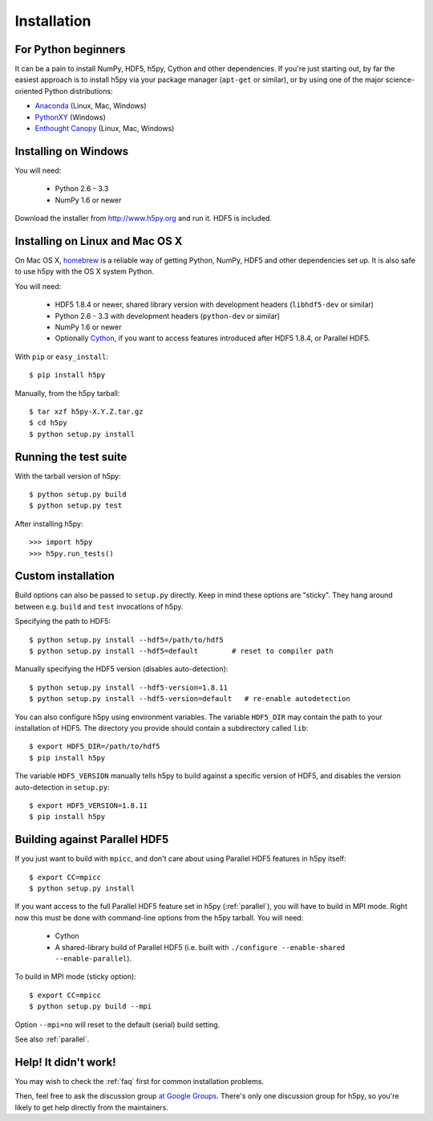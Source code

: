 .. _install:

Installation
============


For Python beginners
--------------------

It can be a pain to install NumPy, HDF5, h5py, Cython and other dependencies.
If you're just starting out, by far the easiest approach is to install h5py via
your package manager (``apt-get`` or similar), or by using one of the major
science-oriented Python distributions:

* `Anaconda <http://continuum.io/downloads>`_ (Linux, Mac, Windows)
* `PythonXY <https://code.google.com/p/pythonxy/>`_ (Windows)
* `Enthought Canopy <https://www.enthought.com/products/canopy/>`_ (Linux, Mac, Windows)


Installing on Windows
---------------------

You will need:

  * Python 2.6 - 3.3
  * NumPy 1.6 or newer

Download the installer from http://www.h5py.org and run it.  HDF5 is
included.


Installing on Linux and Mac OS X
--------------------------------

On Mac OS X, `homebrew <http://brew.sh>`_ is a reliable way of getting
Python, NumPy, HDF5 and other dependencies set up.  It is also safe to use h5py
with the OS X system Python.

You will need:

  * HDF5 1.8.4 or newer, shared library version with development headers (``libhdf5-dev`` or similar)
  * Python 2.6 - 3.3 with development headers (``python-dev`` or similar)
  * NumPy 1.6 or newer
  * Optionally `Cython <http://cython.org>`_, if you want to access features
    introduced after HDF5 1.8.4, or Parallel HDF5.

With ``pip`` or ``easy_install``::

    $ pip install h5py

Manually, from the h5py tarball::

    $ tar xzf h5py-X.Y.Z.tar.gz
    $ cd h5py
    $ python setup.py install


Running the test suite
----------------------

With the tarball version of h5py::

    $ python setup.py build
    $ python setup.py test

After installing h5py::

    >>> import h5py
    >>> h5py.run_tests()


Custom installation
-------------------

Build options can also be passed to ``setup.py`` directly.  Keep in mind these
options are "sticky".  They hang around between e.g. ``build`` and ``test``
invocations of h5py.

Specifying the path to HDF5::

    $ python setup.py install --hdf5=/path/to/hdf5
    $ python setup.py install --hdf5=default        # reset to compiler path

Manually specifying the HDF5 version (disables auto-detection)::

    $ python setup.py install --hdf5-version=1.8.11
    $ python setup.py install --hdf5-version=default   # re-enable autodetection

You can also configure h5py using environment variables.
The variable ``HDF5_DIR`` may contain the path to your
installation of HDF5.  The directory you provide should contain a subdirectory
called ``lib``::

    $ export HDF5_DIR=/path/to/hdf5
    $ pip install h5py

The variable ``HDF5_VERSION`` manually tells h5py to build against a specific
version of HDF5, and disables the version auto-detection in ``setup.py``::

    $ export HDF5_VERSION=1.8.11
    $ pip install h5py



Building against Parallel HDF5
------------------------------

If you just want to build with ``mpicc``, and don't care about using Parallel
HDF5 features in h5py itself::

    $ export CC=mpicc
    $ python setup.py install

If you want access to the full Parallel HDF5 feature set in h5py
(:ref:`parallel`), you will have to build in MPI mode.  Right now this must
be done with command-line options from the h5py tarball.  You will need:

  * Cython
  * A shared-library build of Parallel HDF5 (i.e. built with ``./configure --enable-shared --enable-parallel``).

To build in MPI mode (sticky option)::

    $ export CC=mpicc
    $ python setup.py build --mpi

Option ``--mpi=no`` will reset to the default (serial) build setting.

See also :ref:`parallel`.


Help! It didn't work!
---------------------

You may wish to check the :ref:`faq` first for common installation problems.

Then, feel free to ask the discussion group
`at Google Groups <http://groups.google.com/group/h5py>`_. There's
only one discussion group for h5py, so you're likely to get help directly
from the maintainers.
